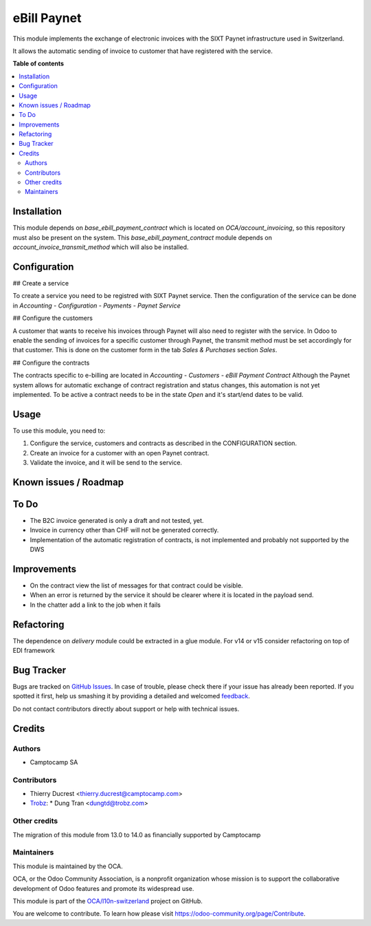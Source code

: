 ============
eBill Paynet
============

.. !!!!!!!!!!!!!!!!!!!!!!!!!!!!!!!!!!!!!!!!!!!!!!!!!!!!
   !! This file is generated by oca-gen-addon-readme !!
   !! changes will be overwritten.                   !!
   !!!!!!!!!!!!!!!!!!!!!!!!!!!!!!!!!!!!!!!!!!!!!!!!!!!!

.. |badge1| image:: https://img.shields.io/badge/maturity-Beta-yellow.png
    :target: https://odoo-community.org/page/development-status
    :alt: Beta
.. |badge2| image:: https://img.shields.io/badge/licence-AGPL--3-blue.png
    :target: http://www.gnu.org/licenses/agpl-3.0-standalone.html
    :alt: License: AGPL-3
.. |badge3| image:: https://img.shields.io/badge/github-OCA%2Fl10n--switzerland-lightgray.png?logo=github
    :target: https://github.com/OCA/l10n-switzerland/tree/14.0/ebill_paynet
    :alt: OCA/l10n-switzerland
.. |badge4| image:: https://img.shields.io/badge/weblate-Translate%20me-F47D42.png
    :target: https://translation.odoo-community.org/projects/l10n-switzerland-14-0/l10n-switzerland-14-0-ebill_paynet
    :alt: Translate me on Weblate
.. |badge5| image:: https://img.shields.io/badge/runbot-Try%20me-875A7B.png
    :target: https://runbot.odoo-community.org/runbot/125/14.0
    :alt: Try me on Runbot

|badge1| |badge2| |badge3| |badge4| |badge5| 

This module implements the exchange of electronic invoices with the SIXT Paynet infrastructure used in Switzerland.

It allows the automatic sending of invoice to customer that have registered with the service.

**Table of contents**

.. contents::
   :local:

Installation
============

This module depends on `base_ebill_payment_contract` which is located on `OCA/account_invoicing`, so this repository must also be present on the system.
This `base_ebill_payment_contract` module depends on `account_invoice_transmit_method` which will also be installed.

Configuration
=============

## Create a service

To create a service you need to be registred with SIXT Paynet service. Then the configuration of the service can be done in `Accounting - Configuration - Payments - Paynet Service`

## Configure the customers

A customer that wants to receive his invoices through Paynet will also need to register with the service.
In Odoo to enable the sending of invoices for a specific customer through Paynet, the transmit method must be set accordingly for that customer. This is done on the customer form in the tab `Sales & Purchases` section `Sales`.

## Configure the contracts

The contracts specific to e-billing are located in `Accounting - Customers - eBill Payment Contract`
Although the Paynet system allows for automatic exchange of contract registration and status changes, this automation is not yet implemented.
To be active a contract needs to be in the state `Open` and it's start/end dates to be valid.

Usage
=====

To use this module, you need to:

#. Configure the service, customers and contracts as described in the CONFIGURATION section.
#. Create an invoice for a customer with an open Paynet contract.
#. Validate the invoice, and it will be send to the service.

Known issues / Roadmap
======================

To Do
=====

* The B2C invoice generated is only a draft and not tested, yet.
* Invoice in currency other than CHF will not be generated correctly.
* Implementation of the automatic registration of contracts, is not implemented and probably not supported by the DWS

Improvements
============

* On the contract view the list of messages for that contract could be visible.
* When an error is returned by the service it should be clearer where it is located in the payload send.
* In the chatter add a link to the job when it fails

Refactoring
===========

The dependence on `delivery` module could be extracted in a glue module.
For v14 or v15 consider refactoring on top of EDI framework

Bug Tracker
===========

Bugs are tracked on `GitHub Issues <https://github.com/OCA/l10n-switzerland/issues>`_.
In case of trouble, please check there if your issue has already been reported.
If you spotted it first, help us smashing it by providing a detailed and welcomed
`feedback <https://github.com/OCA/l10n-switzerland/issues/new?body=module:%20ebill_paynet%0Aversion:%2014.0%0A%0A**Steps%20to%20reproduce**%0A-%20...%0A%0A**Current%20behavior**%0A%0A**Expected%20behavior**>`_.

Do not contact contributors directly about support or help with technical issues.

Credits
=======

Authors
~~~~~~~

* Camptocamp SA

Contributors
~~~~~~~~~~~~

* Thierry Ducrest <thierry.ducrest@camptocamp.com>
* `Trobz <https://trobz.com>`_:
  * Dung Tran <dungtd@trobz.com>

Other credits
~~~~~~~~~~~~~

The migration of this module from 13.0 to 14.0 as financially supported by Camptocamp

Maintainers
~~~~~~~~~~~

This module is maintained by the OCA.

.. image:: https://odoo-community.org/logo.png
   :alt: Odoo Community Association
   :target: https://odoo-community.org

OCA, or the Odoo Community Association, is a nonprofit organization whose
mission is to support the collaborative development of Odoo features and
promote its widespread use.

This module is part of the `OCA/l10n-switzerland <https://github.com/OCA/l10n-switzerland/tree/14.0/ebill_paynet>`_ project on GitHub.

You are welcome to contribute. To learn how please visit https://odoo-community.org/page/Contribute.
